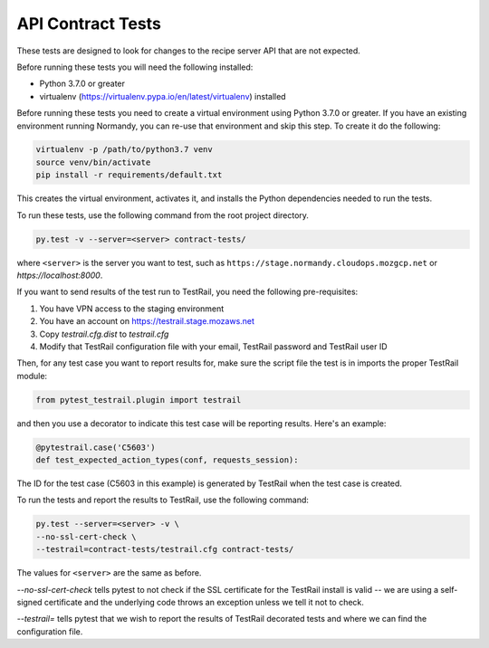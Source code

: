API Contract Tests
==================
These tests are designed to look for changes to the recipe server API that are
not expected.

Before running these tests you will need the following installed:

* Python 3.7.0 or greater
* virtualenv (https://virtualenv.pypa.io/en/latest/virtualenv) installed

Before running these tests you need to create a virtual environment using
Python 3.7.0 or greater. If you have an existing environment running
Normandy, you can re-use that environment and skip this step. To create it do
the following:

.. code-block:: bash

    virtualenv -p /path/to/python3.7 venv
    source venv/bin/activate
    pip install -r requirements/default.txt

This creates the virtual environment, activates it, and installs the Python
dependencies needed to run the tests.

To run these tests, use the following command from the root project directory.

.. code-block:: bash

    py.test -v --server=<server> contract-tests/

where ``<server>`` is the server you want to test, such as
``https://stage.normandy.cloudops.mozgcp.net`` or `https://localhost:8000`.

If you want to send results of the test run to TestRail, you need the following
pre-requisites:

1. You have VPN access to the staging environment
2. You have an account on https://testrail.stage.mozaws.net
3. Copy `testrail.cfg.dist` to `testrail.cfg`
4. Modify that TestRail configuration file with your email, TestRail password and TestRail user ID

Then, for any test case you want to report results for, make sure the
script file the test is in imports the proper TestRail module:

.. code-block:: python

    from pytest_testrail.plugin import testrail

and then you use a decorator to indicate this test case will be reporting
results. Here's an example:

.. code-block:: python

    @pytestrail.case('C5603')
    def test_expected_action_types(conf, requests_session):

The ID for the test case (C5603 in this example) is generated by TestRail when
the test case is created.

To run the tests and report the results to TestRail, use the following command:

.. code-block:: bash

    py.test --server=<server> -v \
    --no-ssl-cert-check \
    --testrail=contract-tests/testrail.cfg contract-tests/

The values for ``<server>`` are the same as before.

`--no-ssl-cert-check` tells pytest to not check if the SSL certificate for the
TestRail install is valid -- we are using a self-signed certificate and the
underlying code throws an exception unless we tell it not to check.

`--testrail=` tells pytest that we wish to report the results of TestRail
decorated tests and where we can find the configuration file.
